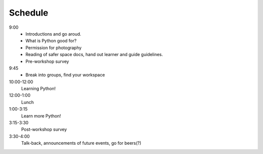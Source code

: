 .. schedule:

Schedule
=======================

9:00
    * Introductions and go aroud. 
    * What is Python good for?
    * Permission for photography
    * Reading of safer space docs, hand out learner and guide guidelines.
    * Pre-workshop survey

9:45
    * Break into groups, find your workspace

10:00-12:00
    Learning Python!

12:00-1:00
    Lunch

1:00-3:15
    Learn more Python!

3:15-3:30
    Post-workshop survey

3:30-4:00
    Talk-back, announcements of future events, go for beers(?)
